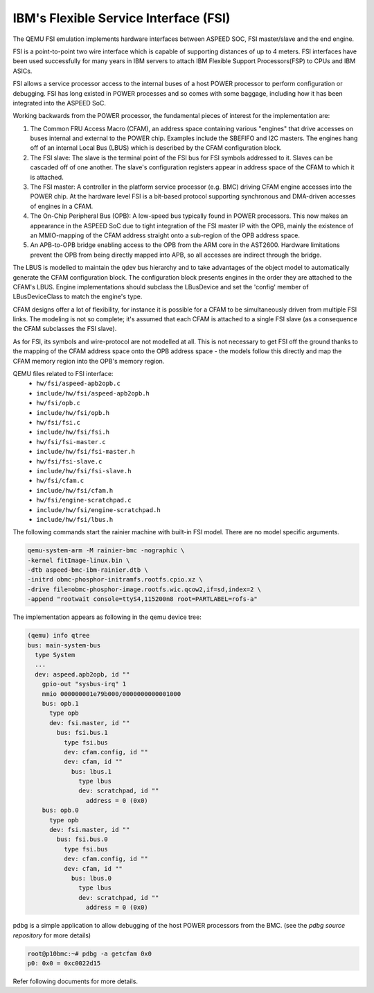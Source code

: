 ======================================
IBM's Flexible Service Interface (FSI)
======================================

The QEMU FSI emulation implements hardware interfaces between ASPEED SOC, FSI
master/slave and the end engine.

FSI is a point-to-point two wire interface which is capable of supporting
distances of up to 4 meters. FSI interfaces have been used successfully for
many years in IBM servers to attach IBM Flexible Support Processors(FSP) to
CPUs and IBM ASICs.

FSI allows a service processor access to the internal buses of a host POWER
processor to perform configuration or debugging. FSI has long existed in POWER
processes and so comes with some baggage, including how it has been integrated
into the ASPEED SoC.

Working backwards from the POWER processor, the fundamental pieces of interest
for the implementation are:

1. The Common FRU Access Macro (CFAM), an address space containing various
   "engines" that drive accesses on buses internal and external to the POWER
   chip. Examples include the SBEFIFO and I2C masters. The engines hang off of
   an internal Local Bus (LBUS) which is described by the CFAM configuration
   block.

2. The FSI slave: The slave is the terminal point of the FSI bus for FSI
   symbols addressed to it. Slaves can be cascaded off of one another. The
   slave's configuration registers appear in address space of the CFAM to
   which it is attached.

3. The FSI master: A controller in the platform service processor (e.g. BMC)
   driving CFAM engine accesses into the POWER chip. At the hardware level
   FSI is a bit-based protocol supporting synchronous and DMA-driven accesses
   of engines in a CFAM.

4. The On-Chip Peripheral Bus (OPB): A low-speed bus typically found in POWER
   processors. This now makes an appearance in the ASPEED SoC due to tight
   integration of the FSI master IP with the OPB, mainly the existence of an
   MMIO-mapping of the CFAM address straight onto a sub-region of the OPB
   address space.

5. An APB-to-OPB bridge enabling access to the OPB from the ARM core in the
   AST2600. Hardware limitations prevent the OPB from being directly mapped
   into APB, so all accesses are indirect through the bridge.

The LBUS is modelled to maintain the qdev bus hierarchy and to take advantages
of the object model to automatically generate the CFAM configuration block.
The configuration block presents engines in the order they are attached to the
CFAM's LBUS. Engine implementations should subclass the LBusDevice and set the
'config' member of LBusDeviceClass to match the engine's type.

CFAM designs offer a lot of flexibility, for instance it is possible for a
CFAM to be simultaneously driven from multiple FSI links. The modeling is not
so complete; it's assumed that each CFAM is attached to a single FSI slave (as
a consequence the CFAM subclasses the FSI slave).

As for FSI, its symbols and wire-protocol are not modelled at all. This is not
necessary to get FSI off the ground thanks to the mapping of the CFAM address
space onto the OPB address space - the models follow this directly and map the
CFAM memory region into the OPB's memory region.

QEMU files related to FSI interface:
 - ``hw/fsi/aspeed-apb2opb.c``
 - ``include/hw/fsi/aspeed-apb2opb.h``
 - ``hw/fsi/opb.c``
 - ``include/hw/fsi/opb.h``
 - ``hw/fsi/fsi.c``
 - ``include/hw/fsi/fsi.h``
 - ``hw/fsi/fsi-master.c``
 - ``include/hw/fsi/fsi-master.h``
 - ``hw/fsi/fsi-slave.c``
 - ``include/hw/fsi/fsi-slave.h``
 - ``hw/fsi/cfam.c``
 - ``include/hw/fsi/cfam.h``
 - ``hw/fsi/engine-scratchpad.c``
 - ``include/hw/fsi/engine-scratchpad.h``
 - ``include/hw/fsi/lbus.h``

The following commands start the rainier machine with built-in FSI model.
There are no model specific arguments.

.. code-block:: console

  qemu-system-arm -M rainier-bmc -nographic \
  -kernel fitImage-linux.bin \
  -dtb aspeed-bmc-ibm-rainier.dtb \
  -initrd obmc-phosphor-initramfs.rootfs.cpio.xz \
  -drive file=obmc-phosphor-image.rootfs.wic.qcow2,if=sd,index=2 \
  -append "rootwait console=ttyS4,115200n8 root=PARTLABEL=rofs-a"

The implementation appears as following in the qemu device tree:

.. code-block:: console

  (qemu) info qtree
  bus: main-system-bus
    type System
    ...
    dev: aspeed.apb2opb, id ""
      gpio-out "sysbus-irq" 1
      mmio 000000001e79b000/0000000000001000
      bus: opb.1
        type opb
        dev: fsi.master, id ""
          bus: fsi.bus.1
            type fsi.bus
            dev: cfam.config, id ""
            dev: cfam, id ""
              bus: lbus.1
                type lbus
                dev: scratchpad, id ""
                  address = 0 (0x0)
      bus: opb.0
        type opb
        dev: fsi.master, id ""
          bus: fsi.bus.0
            type fsi.bus
            dev: cfam.config, id ""
            dev: cfam, id ""
              bus: lbus.0
                type lbus
                dev: scratchpad, id ""
                  address = 0 (0x0)

pdbg is a simple application to allow debugging of the host POWER processors
from the BMC. (see the `pdbg source repository` for more details)

.. code-block:: console

  root@p10bmc:~# pdbg -a getcfam 0x0
  p0: 0x0 = 0xc0022d15

Refer following documents for more details.

.. _FSI specification:
   https://openpowerfoundation.org/specifications/fsi/
   https://wiki.raptorcs.com/w/images/9/97/OpenFSI-spec-20161212.pdf

.. _pdbg source repository:
   https://github.com/open-power/pdbg
